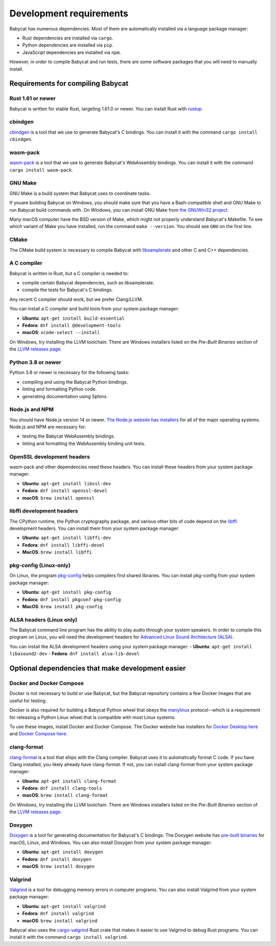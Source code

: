 Development requirements
=========================

Babycat has numerous dependencies. Most of them are automatically installed
via a language package manager:

- Rust dependencies are installed via ``cargo``.
- Python dependencies are installed via ``pip``.
- JavaScript dependencies are installed via ``npm``.

However, in order to compile Babycat and run tests, there are some software packages that you will need to manually install.

Requirements for compiling Babycat
----------------------------------

Rust 1.61 or newer
^^^^^^^^^^^^^^^^^^
Babycat is written for stable Rust, targeting 1.61.0 or newer. You can install Rust with `rustup <https://www.rust-lang.org/tools/install>`_.

cbindgen
^^^^^^^^
`cbindgen <https://github.com/eqrion/cbindgen>`_ is a tool that we use to generate Babycat's C bindings. You can install it with the command ``cargo install cbindgen``.

wasm-pack
^^^^^^^^^
`wasm-pack <https://rustwasm.github.io/docs/wasm-pack/>`_ is a tool that we use to generate Babycat's WebAssembly bindings. You can install it with the command ``cargo install wasm-pack``.

GNU Make
^^^^^^^^
GNU Make is a build system that Babycat uses to coordinate tasks.

If youare building Babycat on Windows, you should make sure that you have a Bash-compatible shell and GNU Make to run Babycat build commands with. On Windows, you can install GNU Make from `the GNUWin32 project <http://gnuwin32.sourceforge.net/install.html>`_.

Many macOS computer have the BSD version of Make, which might not properly understand Babycat's Makefile. To see which variant of Make you have installed, run the command ``make --version``. You should see ``GNU`` on the first line.

CMake
^^^^^
The CMake build system is necessary to compile Babycat with `libsamplerate <http://www.mega-nerd.com/SRC/index.html>`_ and other C and C++ dependencies.

A C compiler
^^^^^^^^^^^^
Babycat is written in Rust, but a C compiler is needed to:

- compile certain Babycat dependencies, such as libsamplerate.
- compile the tests for Babycat's C bindings.

Any recent C compiler should work, but we prefer Clang/LLVM.

You can install a C compiler and build tools from your system package manager:

- **Ubuntu**: ``apt-get install build-essential``
- **Fedora**: ``dnf install @development-tools``
- **macOS**: ``xcode-select --install``

On Windows, try installing the LLVM toolchain. There are Windows installers listed on the *Pre-Built Binaries* section of the `LLVM releases page <https://releases.llvm.org/download.html>`_.

Python 3.8 or newer
^^^^^^^^^^^^^^^^^^^
Python 3.8 or newer is necessary for the following tasks:

- compiling and using the Babycat Python bindings.
- linting and formatting Python code.
- generating documentation using Sphinx.

Node.js and NPM
^^^^^^^^^^^^^^^
You should have Node.js version 14 or newer. `The Node.js website has installers <https://nodejs.org/en/download/>`_ for all of the major operating systems. Node.js and NPM are necessary for:

- testing the Babycat WebAssembly bindings.
- linting and formatting the WebAssembly binding unit tests.

OpenSSL development headers
^^^^^^^^^^^^^^^^^^^^^^^^^^^
wasm-pack and other dependencies need these headers. You can install these headers from your system package manager:

- **Ubuntu**: ``apt-get install libssl-dev``
- **Fedora**: ``dnf install openssl-devel``
- **macOS**: ``brew install openssl``

libffi development headers
^^^^^^^^^^^^^^^^^^^^^^^^^^
The CPython runtime, the Python cryptography package, and various other bits of code depend on the `libffi <https://sourceware.org/libffi/>`_ development headers. You can install them from your system package manager:

- **Ubuntu**: ``apt-get install libffi-dev``
- **Fedora**: ``dnf install libffi-devel``
- **MacOS**: ``brew install libffi``

pkg-config (Linux-only)
^^^^^^^^^^^^^^^^^^^^^^^
On Linux, the program `pkg-config <https://www.freedesktop.org/wiki/Software/pkg-config/>`_ helps compilers find shared libraries. You can install pkg-config from your system package manager:

- **Ubuntu**: ``apt-get install pkg-config``
- **Fedora**: ``dnf install pkgconf-pkg-config``
- **MacOS**: ``brew install pkg-config``

ALSA headers (Linux only)
^^^^^^^^^^^^^^^^^^^^^^^^^
The Babycat command line program has the ability to play audio through your system speakers. In order to compile this program on Linux, you will need the development headers for `Advanced Linux Sound Architecture (ALSA) <https://www.alsa-project.org/wiki/Main_Page>`_.

You can install the ALSA development headers using your system package manager:
- **Ubuntu**: ``apt-get install libasound2-dev``
- **Fedora**: ``dnf install alsa-lib-devel``

Optional dependencies that make development easier
--------------------------------------------------

Docker and Docker Compose
^^^^^^^^^^^^^^^^^^^^^^^^^
Docker is not necessary to build or use Babycat, but the Babycat repository contains a few Docker images that are useful for testing.

Docker is also required for building a Babycat Python wheel that obeys the `manylinux <https://github.com/pypa/manylinux>`_ protocol--which is a requirement for releasing a Python Linux wheel that is compatible with most Linux systems.

To use these images, install Docker and Docker Compose. The Docker website has installers for `Docker Desktop here <https://docs.docker.com/get-docker/>`_ and `Docker Compose here <https://docs.docker.com/compose/install/>`_.

clang-format
^^^^^^^^^^^^
`clang-format <https://clang.llvm.org/docs/ClangFormat.html>`_ is a tool that ships with the Clang compiler. Babycat uses it to automatically format C code. If you have Clang installed, you likely already have clang-format. If not, you can install clang-format from your system package manager:

- **Ubuntu**: ``apt-get install clang-format``
- **Fedora**: ``dnf install clang-tools``
- **macOS**: ``brew install clang-format``

On Windows, try installing the LLVM toolchain. There are Windows installers listed on the *Pre-Built Binaries* section of the `LLVM releases page <https://releases.llvm.org/download.html>`_.

Doxygen
^^^^^^^
`Doxygen <https://www.doxygen.nl>`_ is a tool for generating documentation for Babycat's C bindings. The Doxygen website has `pre-built binaries <https://www.doxygen.nl/download.html#srcbin>`_ for macOS, Linux, and Windows. You can also install Doxygen from your system package manager:

- **Ubuntu**: ``apt-get install doxygen``
- **Fedora**: ``dnf install doxygen``
- **macOS**: ``brew install doxygen``

Valgrind
^^^^^^^^
`Valgrind <https://valgrind.org/>`_ is a tool for debugging memory errors in computer programs. You can also install Valgrind from your system package manager:

- **Ubuntu**: ``apt-get install valgrind``
- **Fedora**: ``dnf install valgrind``
- **macOS**: ``brew install valgrind``

Babycat also uses the `cargo-valgrind <https://crates.io/crates/cargo-valgrind>`_ Rust crate that makes it easier to use Valgrind to debug Rust programs. You can install it with the command ``cargo install valgrind``.
